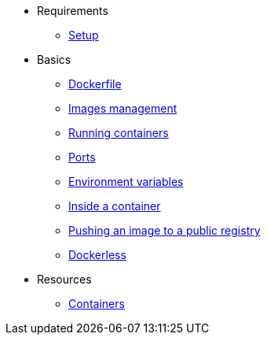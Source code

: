 * Requirements
** xref:setup.adoc[Setup]

* Basics
** xref:dockerfile.adoc[Dockerfile]
** xref:imagemanagement.adoc[Images management]
** xref:runningcontainers.adoc[Running containers]
** xref:ports.adoc[Ports]
** xref:env.adoc[Environment variables]
** xref:inside.adoc[Inside a container]
** xref:pushing.adoc[Pushing an image to a public registry]
** xref:dockerless.adoc[Dockerless]

* Resources
** xref:resources.adoc[Containers]